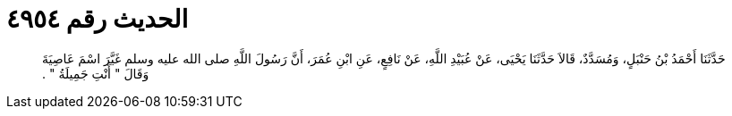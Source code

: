 
= الحديث رقم ٤٩٥٤

[quote.hadith]
حَدَّثَنَا أَحْمَدُ بْنُ حَنْبَلٍ، وَمُسَدَّدٌ، قَالاَ حَدَّثَنَا يَحْيَى، عَنْ عُبَيْدِ اللَّهِ، عَنْ نَافِعٍ، عَنِ ابْنِ عُمَرَ، أَنَّ رَسُولَ اللَّهِ صلى الله عليه وسلم غَيَّرَ اسْمَ عَاصِيَةَ وَقَالَ ‏"‏ أَنْتِ جَمِيلَةُ ‏"‏ ‏.‏
